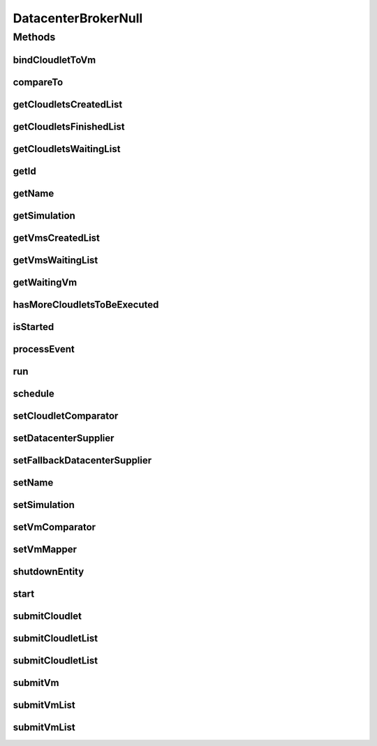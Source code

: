 .. java:import:: org.cloudbus.cloudsim.cloudlets Cloudlet

.. java:import:: org.cloudbus.cloudsim.core SimEntity

.. java:import:: org.cloudbus.cloudsim.core Simulation

.. java:import:: org.cloudbus.cloudsim.core.events SimEvent

.. java:import:: org.cloudbus.cloudsim.datacenters Datacenter

.. java:import:: org.cloudbus.cloudsim.vms Vm

.. java:import:: java.util Collections

.. java:import:: java.util Comparator

.. java:import:: java.util List

.. java:import:: java.util Set

.. java:import:: java.util.function Function

.. java:import:: java.util.function Supplier

DatacenterBrokerNull
====================

.. java:package:: org.cloudbus.cloudsim.brokers
   :noindex:

.. java:type:: final class DatacenterBrokerNull implements DatacenterBroker

   A class that implements the Null Object Design Pattern for \ :java:ref:`DatacenterBroker`\  class.

   :author: Manoel Campos da Silva Filho

   **See also:** :java:ref:`DatacenterBroker.NULL`

Methods
-------
bindCloudletToVm
^^^^^^^^^^^^^^^^

.. java:method:: @Override public boolean bindCloudletToVm(Cloudlet cloudlet, Vm vm)
   :outertype: DatacenterBrokerNull

compareTo
^^^^^^^^^

.. java:method:: @Override public int compareTo(SimEntity o)
   :outertype: DatacenterBrokerNull

getCloudletsCreatedList
^^^^^^^^^^^^^^^^^^^^^^^

.. java:method:: @Override public Set<Cloudlet> getCloudletsCreatedList()
   :outertype: DatacenterBrokerNull

getCloudletsFinishedList
^^^^^^^^^^^^^^^^^^^^^^^^

.. java:method:: @Override public <T extends Cloudlet> List<T> getCloudletsFinishedList()
   :outertype: DatacenterBrokerNull

getCloudletsWaitingList
^^^^^^^^^^^^^^^^^^^^^^^

.. java:method:: @Override public <T extends Cloudlet> List<T> getCloudletsWaitingList()
   :outertype: DatacenterBrokerNull

getId
^^^^^

.. java:method:: @Override public int getId()
   :outertype: DatacenterBrokerNull

getName
^^^^^^^

.. java:method:: @Override public String getName()
   :outertype: DatacenterBrokerNull

getSimulation
^^^^^^^^^^^^^

.. java:method:: @Override public Simulation getSimulation()
   :outertype: DatacenterBrokerNull

getVmsCreatedList
^^^^^^^^^^^^^^^^^

.. java:method:: @Override public <T extends Vm> List<T> getVmsCreatedList()
   :outertype: DatacenterBrokerNull

getVmsWaitingList
^^^^^^^^^^^^^^^^^

.. java:method:: @Override public <T extends Vm> List<T> getVmsWaitingList()
   :outertype: DatacenterBrokerNull

getWaitingVm
^^^^^^^^^^^^

.. java:method:: @Override public Vm getWaitingVm(int index)
   :outertype: DatacenterBrokerNull

hasMoreCloudletsToBeExecuted
^^^^^^^^^^^^^^^^^^^^^^^^^^^^

.. java:method:: @Override public boolean hasMoreCloudletsToBeExecuted()
   :outertype: DatacenterBrokerNull

isStarted
^^^^^^^^^

.. java:method:: @Override public boolean isStarted()
   :outertype: DatacenterBrokerNull

processEvent
^^^^^^^^^^^^

.. java:method:: @Override public void processEvent(SimEvent ev)
   :outertype: DatacenterBrokerNull

run
^^^

.. java:method:: @Override public void run()
   :outertype: DatacenterBrokerNull

schedule
^^^^^^^^

.. java:method:: @Override public void schedule(int dest, double delay, int tag)
   :outertype: DatacenterBrokerNull

setCloudletComparator
^^^^^^^^^^^^^^^^^^^^^

.. java:method:: @Override public void setCloudletComparator(Comparator<Cloudlet> comparator)
   :outertype: DatacenterBrokerNull

setDatacenterSupplier
^^^^^^^^^^^^^^^^^^^^^

.. java:method:: @Override public void setDatacenterSupplier(Supplier<Datacenter> datacenterSupplier)
   :outertype: DatacenterBrokerNull

setFallbackDatacenterSupplier
^^^^^^^^^^^^^^^^^^^^^^^^^^^^^

.. java:method:: @Override public void setFallbackDatacenterSupplier(Supplier<Datacenter> fallbackDatacenterSupplier)
   :outertype: DatacenterBrokerNull

setName
^^^^^^^

.. java:method:: @Override public SimEntity setName(String newName) throws IllegalArgumentException
   :outertype: DatacenterBrokerNull

setSimulation
^^^^^^^^^^^^^

.. java:method:: @Override public SimEntity setSimulation(Simulation simulation)
   :outertype: DatacenterBrokerNull

setVmComparator
^^^^^^^^^^^^^^^

.. java:method:: @Override public void setVmComparator(Comparator<Vm> comparator)
   :outertype: DatacenterBrokerNull

setVmMapper
^^^^^^^^^^^

.. java:method:: @Override public void setVmMapper(Function<Cloudlet, Vm> vmMapper)
   :outertype: DatacenterBrokerNull

shutdownEntity
^^^^^^^^^^^^^^

.. java:method:: @Override public void shutdownEntity()
   :outertype: DatacenterBrokerNull

start
^^^^^

.. java:method:: @Override public void start()
   :outertype: DatacenterBrokerNull

submitCloudlet
^^^^^^^^^^^^^^

.. java:method:: @Override public void submitCloudlet(Cloudlet cloudlet)
   :outertype: DatacenterBrokerNull

submitCloudletList
^^^^^^^^^^^^^^^^^^

.. java:method:: @Override public void submitCloudletList(List<? extends Cloudlet> list)
   :outertype: DatacenterBrokerNull

submitCloudletList
^^^^^^^^^^^^^^^^^^

.. java:method:: @Override public void submitCloudletList(List<? extends Cloudlet> list, double submissionDelay)
   :outertype: DatacenterBrokerNull

submitVm
^^^^^^^^

.. java:method:: @Override public void submitVm(Vm vm)
   :outertype: DatacenterBrokerNull

submitVmList
^^^^^^^^^^^^

.. java:method:: @Override public void submitVmList(List<? extends Vm> list)
   :outertype: DatacenterBrokerNull

submitVmList
^^^^^^^^^^^^

.. java:method:: @Override public void submitVmList(List<? extends Vm> list, double submissionDelay)
   :outertype: DatacenterBrokerNull

